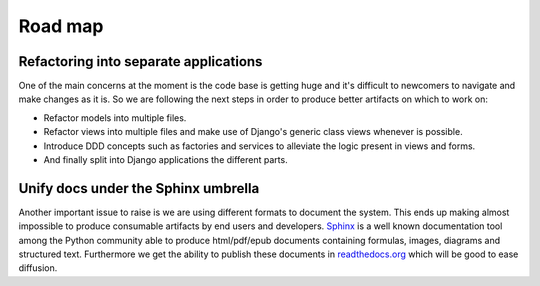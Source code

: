========
Road map
========

Refactoring into separate applications
--------------------------------------

One of the main concerns at the moment is the code base is getting huge and it's difficult to newcomers to navigate
and make changes as it is. So we are following the next steps in order to produce better artifacts on which to work on:

* Refactor models into multiple files.
* Refactor views into multiple files and make use of Django's generic class views whenever is possible.
* Introduce DDD concepts such as factories and services to alleviate the logic present in views and forms.
* And finally split into Django applications the different parts.


Unify docs under the Sphinx umbrella
------------------------------------

Another important issue to raise is we are using different formats to document the system. This ends up making almost
impossible to produce consumable artifacts by end users and developers.
`Sphinx <http://www.sphinx-doc.org/en/stable/tutorial.html>`_ is a well known documentation tool among the Python
community able to produce html/pdf/epub documents containing formulas, images, diagrams and structured text. Furthermore
we get the ability to publish these documents in `readthedocs.org <http://readthedocs.org>`_ which will be good to
ease diffusion.